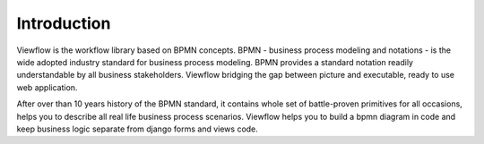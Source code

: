 ============
Introduction
============
.. raw:: html
         
    <span class="header">Build better Business Web apps more quickly and with less code.</span>


Viewflow is the workflow library based on BPMN concepts. BPMN -
business process modeling and notations - is the wide adopted industry
standard for business process modeling. BPMN provides a standard
notation readily understandable by all business stakeholders. Viewflow
bridging the gap between picture and executable, ready to use web
application.

.. image:: _static/ShipmentProcess.png
   :width: 800px


After over than 10 years history of the BPMN standard, it contains
whole set of battle-proven primitives for all occasions, helps you to
describe all real life business process scenarios. Viewflow helps you
to build a bpmn diagram in code and keep business logic separate from
django forms and views code.

.. seealso::
   Announcement on `Reddit <http://www.reddit.com/r/django/comments/2a6qvr/anyone_have_experience_with_finite_state_machines/cit9tyj>`_

.. seealso::
   Historical review on `Hacker News <https://news.ycombinator.com/item?id=8786447>`_
